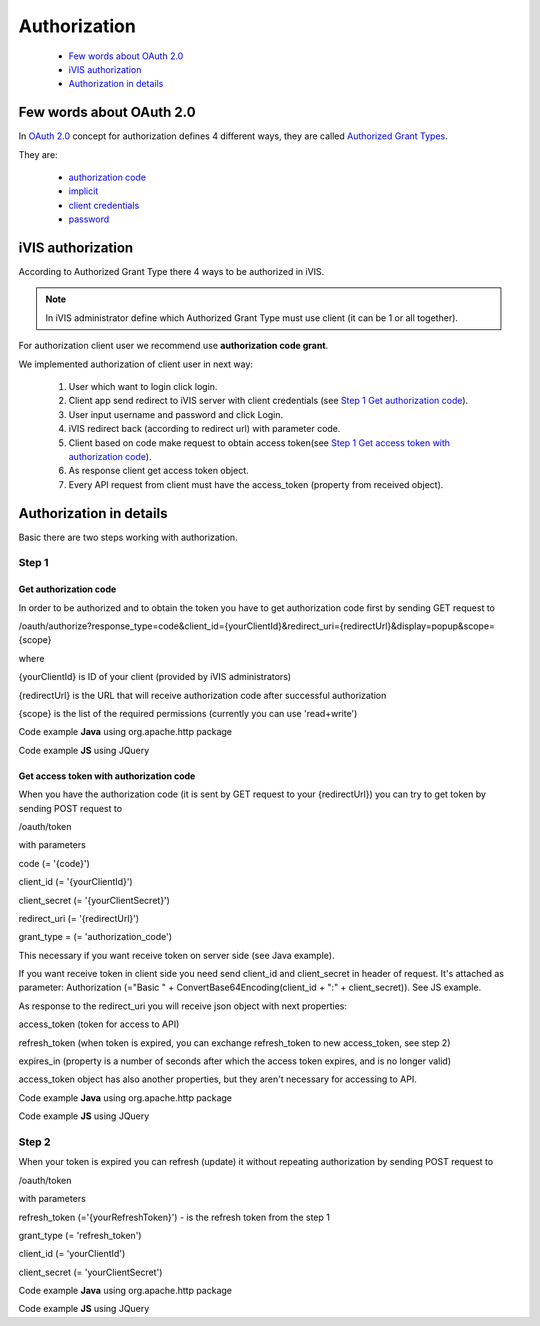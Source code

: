 ﻿Authorization
=============

    * `Few words about OAuth 2.0`_
    * `iVIS authorization`_
    * `Authorization in details`_

Few words about OAuth 2.0
-------------------------

In `OAuth 2.0 <https://tools.ietf.org/html/rfc6749>`_ concept for authorization defines 4 different ways, they
are called `Authorized Grant Types <https://tools.ietf.org/html/rfc6749#section-1.3>`_.

They are:

    * `authorization code <https://tools.ietf.org/html/rfc6749#section-1.3.1>`_
    * `implicit <https://tools.ietf.org/html/rfc6749#section-1.3.2>`_
    * `client credentials <https://tools.ietf.org/html/rfc6749#section-1.3.4>`_
    * `password <https://tools.ietf.org/html/rfc6749#section-1.3.3>`_

iVIS authorization
------------------

According to Authorized Grant Type there 4 ways to be authorized in iVIS.

.. note::
    In iVIS administrator define which Authorized Grant Type must use client (it can be 1 or all together).

For authorization client user we recommend use **authorization code grant**.

We implemented authorization of client user in next way:

    #. User which want to login click login.
    #. Client app send redirect to iVIS server with client credentials (see `Step 1`_ `Get authorization code`_).
    #. User input username and password and click Login.
    #. iVIS redirect back (according to redirect url) with parameter code.
    #. Client based on code make request to obtain access token(see `Step 1`_ `Get access token with authorization code`_).
    #. As response client get access token object.
    #. Every API request from client must have the access_token (property from received object).

Authorization in details
------------------------

Basic there are two steps working with authorization.

Step 1
~~~~~~

Get authorization code
""""""""""""""""""""""

In order to be authorized and to obtain the token you have to get authorization code first by sending GET request to

/oauth/authorize?response_type=code&client_id={yourClientId}&redirect_uri={redirectUrl}&display=popup&scope={scope}

where

{yourClientId} is ID of your client (provided by iVIS administrators)

{redirectUrl} is the URL that will receive authorization code after successful authorization

{scope} is the list of the required permissions (currently you can use 'read+write')

Code example **Java** using org.apache.http package

.. code-block:: java
   :linenos:

   String authorizeURI = "http://ivis.dev.imcode.com/oauth/authorize";
   String redirectURI = "{redirectUrl}";
   String clientId = "{yourClientId}";
   String scope = "read+write";

   URIBuilder builder = new URIBuilder(authorizeURI);
   builder.addParameter("response_type", "code");
   builder.addParameter("client_id", clientId);
   builder.addParameter("redirect_uri", redirectURI);
   builder.addParameter("display", "popup");
   builder.addParameter("scope", scope);
   String path = builder.build().toString();
   response.sendRedirect(path); // GET request

Code example **JS** using JQuery

.. code-block:: javascript
   :linenos:

   var authorizeURI = "http://ivis.dev.imcode.com/oauth/authorize";
   var redirectURI = "{redirectUrl}";
   var clientId = "{yourClientId}";
   var scope = "read+write";

   var data = {
       'response_type' : 'code',
       'client_id' : clientId,
       'redirect_uri' : redirectURI,
       'display' : 'popup',
       'scope' : scope
        };

   location.href = authorizeURI + '?' + $.param(data);

Get access token with authorization code
""""""""""""""""""""""""""""""""""""""""

When you have the authorization code (it is sent by GET request to your {redirectUrl}) you can try to get token by
sending POST request to

/oauth/token

with parameters

code (= '{code}')

client_id (= '{yourClientId}')

client_secret (= '{yourClientSecret}')

redirect_uri (= '{redirectUrl}')

grant_type = (= 'authorization_code')

This necessary if you want receive token on server side (see Java example).

If you want receive token in client side you need send client_id and client_secret in header of request.
It's attached as parameter:
Authorization (="Basic " + ConvertBase64Encoding(client_id + ":" + client_secret)).
See JS example.

As response to the redirect_uri you will receive json object with next properties:

access_token (token for access to API)

refresh_token (when token is expired, you can exchange refresh_token to new access_token, see step 2)

expires_in (property is a number of seconds after which the access token expires, and is no longer valid)

access_token object has also another properties, but they aren't necessary for accessing to API.

Code example **Java** using org.apache.http package

.. code-block:: java
   :linenos:

   String tokenURI = "http://ivis.dev.imcode.com/oauth/token";
   String redirectURI = "{redirectUrl}";
   String clientId = "{yourClientId}";
   String clientSecret = "{yourClientSecret}";

   List<NameValuePair> pairsPost = new LinkedList<NameValuePair>();
   pairsPost.add(new BasicNameValuePair("code", request.getParameter("code")));
   pairsPost.add(new BasicNameValuePair("client_id", clientId));
   pairsPost.add(new BasicNameValuePair("client_secret", clientSecret));
   pairsPost.add(new BasicNameValuePair("redirect_uri", redirectURI));
   pairsPost.add(new BasicNameValuePair("grant_type", "authorization_code"));

   HttpPost post = new HttpPost(tokenURI);
   post.setEntity(new UrlEncodedFormEntity(pairsPost));
   HttpClient client = new DefaultHttpClient();
   HttpResponse response = client.execute(post);

   String token = EntityUtils.toString(response.getEntity()); //there is a json object response

Code example **JS** using JQuery

.. code-block:: javascript
   :linenos:

   var tokenURI = "http://ivis.dev.imcode.com/oauth/token";
   var redirectURI = "{redirectUrl}";
   var clientId = "{yourClientId}";
   var clientSecret = "{yourClientSecret}";
   var base64IdAndSecret = btoa(clientId + ':' + clientSecret);//IE 10 and higher
   var code = location.href.split('code=')[1];//get value of parameter code
   // it's only one param, so you can use this way to get code, or write your own

   $.post({
       url : tokenURI,
       data : {
           'code' : code,
           'redirect_uri' : redirectURI,
           'grant_type' : 'authorization_code'
       },
       beforeSend : function (xhr) {
            xhr.setRequestHeader ("Authorization", "Basic " + base64IdAndSecret);
       },
       success : function (token) {
             alert(token['access_token']); //use received token
             alert(token['refresh_token']);
             alert(token['expires_in']);
        }
    });

Step 2
~~~~~~

When your token is expired  you can refresh (update) it without repeating authorization by sending POST request to

/oauth/token

with parameters

refresh_token (='{yourRefreshToken}') - is the refresh token from the step 1

grant_type (= 'refresh_token')

client_id (= 'yourClientId')

client_secret (= 'yourClientSecret')

Code example **Java** using org.apache.http package

.. code-block:: java
   :linenos:

   String tokenURI = "http://ivis.dev.imcode.com/oauth/token";
   String refreshToken = "{yourRefreshToken}";
   String client_id = "{yourClientId}";
   String client_secret = "{yourClientSecret}";
   String refreshToken = "{yourRefreshToken}";

   List<NameValuePair> pairsPost = new LinkedList<NameValuePair>();
   pairsPost.add(new BasicNameValuePair("refresh_token", refreshToken));
   pairsPost.add(new BasicNameValuePair("grant_type", "refresh_token"));
   pairsPost.add(new BasicNameValuePair("client_id", client_id));
   pairsPost.add(new BasicNameValuePair("client_secret", client_secret));
   pairsPost.add(new BasicNameValuePair("grant_type", "refresh_token"));

   HttpPost post = new HttpPost(tokenURI);
   post.setEntity(new UrlEncodedFormEntity(pairsPost));

   HttpClient client = HttpClientBuilder.create().build();
   HttpResponse response = client.execute(post);

   String token = EntityUtils.toString(response.getEntity()); //there is a json object response

Code example **JS** using JQuery

.. code-block:: javascript
   :linenos:

   var tokenURI = "http://ivis.dev.imcode.com/oauth/token";
   var refreshToken = "{yourRefreshToken}";
   var client_id = "{yourClientId}";
   var client_secret = "{yourClientSecret}";

   $.post({
       url : tokenURI,
       data : {
           'refresh_token' : refreshToken,
           'grant_type' : 'refresh_token',
           'client_id' : client_id,
           'client_secret' : client_secret,
           'grant_type' : 'refresh_token',
       },
       success : function (token) {
                     alert(token['access_token']); //use received token
                     alert(token['refresh_token']);
                     alert(token['expires_in']);
        }
    });